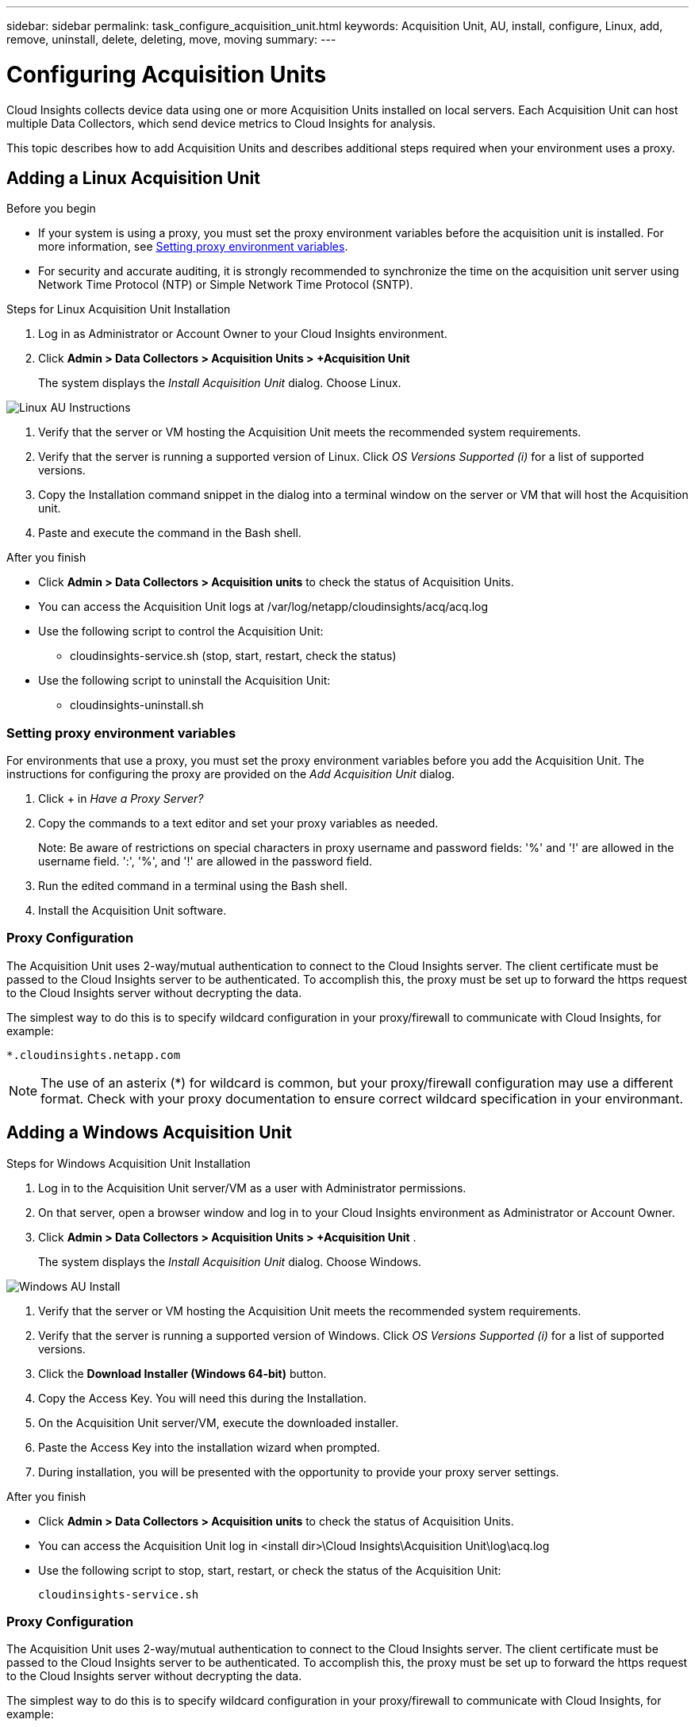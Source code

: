 ---
sidebar: sidebar
permalink: task_configure_acquisition_unit.html
keywords:  Acquisition Unit, AU, install, configure, Linux, add, remove, uninstall, delete, deleting, move, moving
summary:
---

= Configuring Acquisition Units

:toc: macro
:hardbreaks:
:toclevels: 1
:nofooter:
:icons: font
:linkattrs:
:imagesdir: ./media/

[.lead]

Cloud Insights collects device data using one or more Acquisition Units installed on local servers. Each Acquisition Unit can host multiple Data Collectors, which send device metrics to Cloud Insights for analysis. 

This topic describes how to add Acquisition Units and describes additional steps required when your environment uses a proxy. 

== Adding a Linux Acquisition Unit

.Before you begin

* If your system is using a proxy, you must set the proxy environment variables before the acquisition unit is installed. For more information, see <<Setting proxy environment variables>>.
// * You must have an unzip program to unzip the downloaded files.

* For security and accurate auditing, it is strongly recommended to synchronize the time on the acquisition unit server using Network Time Protocol (NTP) or Simple Network Time Protocol (SNTP).

.Steps for Linux Acquisition Unit Installation 

. Log in as Administrator or Account Owner to your Cloud Insights environment. 
. Click *Admin > Data Collectors > Acquisition Units > +Acquisition Unit* 
+
The system displays the _Install Acquisition Unit_ dialog. Choose Linux.

[.thumb]
image:NewLinuxAUInstall.png[Linux AU Instructions]

. Verify that the server or VM hosting the Acquisition Unit meets the recommended system requirements. 
. Verify that the server is running a supported version of Linux. Click _OS Versions Supported (i)_ for a list of supported versions.

. Copy the Installation command snippet in the dialog into a terminal window on the server or VM that will host the Acquisition unit.  
. Paste and execute the command in the Bash shell. 

.After you finish

* Click *Admin > Data Collectors > Acquisition units* to check the status of Acquisition Units. 
* You can access the Acquisition Unit logs at /var/log/netapp/cloudinsights/acq/acq.log
* Use the following script to control the Acquisition Unit:
** cloudinsights-service.sh (stop, start, restart, check the status)
* Use the following script to uninstall the Acquisition Unit:
** cloudinsights-uninstall.sh

=== Setting proxy environment variables

For environments that use a proxy, you must set the proxy environment variables before you add the Acquisition Unit. The instructions for configuring the proxy are provided on the _Add Acquisition Unit_  dialog. 

. Click + in _Have a Proxy Server?_

. Copy the commands to a text editor and set your proxy variables as needed.
+ 
Note: Be aware of restrictions on special characters in proxy username and password fields: '%' and '!' are allowed in the username field. ':', '%', and '!' are allowed in the password field. 

. Run the edited command in a terminal using the Bash shell.

. Install the Acquisition Unit software.

=== Proxy Configuration

The Acquisition Unit uses 2-way/mutual authentication to connect to the Cloud Insights server. The client certificate must be passed to the Cloud Insights server to be authenticated. To accomplish this, the proxy must be set up to forward the https request to the Cloud Insights server without decrypting the data.

The simplest way to do this is to specify wildcard configuration in your proxy/firewall to communicate with Cloud Insights, for example:

 *.cloudinsights.netapp.com

NOTE: The use of an asterix (*) for wildcard is common, but your proxy/firewall configuration may use a different format. Check with your proxy documentation to ensure correct wildcard specification in your environmant.

////
* Acquisition unit login endpoint: _aulogin.<Cloud Insights Domain>_
* Cloud Insights site: _<Site Name>.<Cloud Insights Domain>_
 
For example:
 
 https://aulogin.c01.cloudinsights.netapp.com
 https://nane1234.c01.cloudinsights.netapp.com

TIP: The Cloud Insights _Site Name_ is also sometimes called the _Tenant_.
////

== Adding a Windows Acquisition Unit

.Steps for Windows Acquisition Unit Installation 

. Log in to the Acquisition Unit server/VM as a user with Administrator permissions.
. On that server, open a browser window and log in to your Cloud Insights environment as Administrator or Account Owner. 
. Click *Admin > Data Collectors > Acquisition Units > +Acquisition Unit* .
+
The system displays the _Install Acquisition Unit_ dialog. Choose Windows.

[.thumb]
image::NewWindowsAUInstall.png[Windows AU Install]

. Verify that the server or VM hosting the Acquisition Unit meets the recommended system requirements. 
. Verify that the server is running a supported version of Windows. Click _OS Versions Supported (i)_ for a list of supported versions.

. Click the *Download Installer (Windows 64-bit)* button. 

. Copy the Access Key. You will need this during the Installation.

. On the Acquisition Unit server/VM, execute the downloaded installer.

. Paste the Access Key into the installation wizard when prompted.

. During installation, you will be presented with the opportunity to provide your proxy server settings.

.After you finish

* Click *Admin > Data Collectors > Acquisition units* to check the status of Acquisition Units. 
* You can access the Acquisition Unit log in <install dir>\Cloud Insights\Acquisition Unit\log\acq.log

* Use the following script to stop, start, restart, or check the status of the Acquisition Unit:
+
 cloudinsights-service.sh 
 
//* Use the following script to uninstall the Acquisition Unit:

//** cloudinsights-uninstall.sh

=== Proxy Configuration

The Acquisition Unit uses 2-way/mutual authentication to connect to the Cloud Insights server. The client certificate must be passed to the Cloud Insights server to be authenticated. To accomplish this, the proxy must be set up to forward the https request to the Cloud Insights server without decrypting the data.

The simplest way to do this is to specify wildcard configuration in your proxy/firewall to communicate with Cloud Insights, for example:

 *.cloudinsights.netapp.com

NOTE: The use of an asterix (*) for wildcard is common, but your proxy/firewall configuration may use a different format. Check with your proxy documentation to ensure correct wildcard specification in your environmant.

////
* Acquisition unit login endpoint: _aulogin.<Cloud Insights Domain>_
* Cloud Insights site: _<Site Name>.<Cloud Insights Domain>_
 
For example:
 
 https://aulogin.c01.cloudinsights.netapp.com
 https://nane1234.c01.cloudinsights.netapp.com

TIP: The Cloud Insights _Site Name_ is also sometimes called the _Tenant_.
////

== Uninstalling an Acquisition Unit

To uninstall the Acquisition Unit software, do the following:

*Windows:*

. On the Acquisition Unit server/VM, open Control Panel and choose *Uninstall a Program*. Select the Cloud Insights Acquisition Unit program for removal.
. Click Uninstall and follow the prompts.

*Linux:*

. On the Acquisition Unit server/VM, run the following command: 

 sudo cloudinsights-uninstall.sh -p
 
. For help with uninstall, run: 

 sudo cloudinsights-uninstall.sh --help

*Both:*

. After uninstalling the AU software, go to *Admin > Data Collectors* and select the *Acquisition Units* tab.
. Click the Options button to the right of the Acquisition Unit you wish to uninstall, and select _Delete_. You can delete an Acquisition Unit only if there are no data collectors assigned to it.


== Reinstalling an Acquisition Unit

To re-install an Acquisition Unit on the same server/VM, you must follow these steps:

.Before you begin

You must have a temporary Acquisition Unit configured on a separate server/VM before re-installing an Acquisition Unit.

.Steps
. Log in to the Acquisition Unit server/VM and uninstall the AU software.
. Log into your Cloud Insights environment and go to *Admin > Data Collectors*. 
. For each data collector, click the Options menu on the right and select _Edit_. Assign the data collector to the temporary Acquisition Unit and click *Save*.
+
You can also select multiple data collectors of the same type and click the *Bulk Actions* button. Choose _Edit_ and assign the data collectors to the temporary Acquisition Unit.

. After all of the data collectors have been moved to the temporary Acquisition Unit, go to *Admin > Data Collectors* and select the *Acquisition Units* tab.

. Click the Options button to the right of the Acquisition Unit you wish to re-install, and select _Delete_. You can delete an Acquisition Unit only if there are no data collectors assigned to it.

. You can now re-install the Acquisition Unit software on the original server/VM. Click *+Acquisition Unit* and follow the instructions above to install the Acquisition Unit.  

. Once the Acquisition Unit has been re-installed, assign your data collectors back to the Acquisition Unit.

